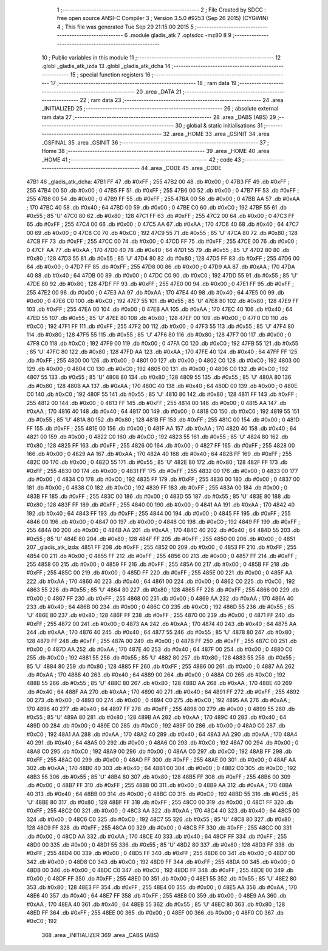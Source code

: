                               1 ;--------------------------------------------------------
                              2 ; File Created by SDCC : free open source ANSI-C Compiler
                              3 ; Version 3.5.0 #9253 (Sep 26 2015) (CYGWIN)
                              4 ; This file was generated Tue Sep 29 21:15:00 2015
                              5 ;--------------------------------------------------------
                              6 	.module gladis_atk
                              7 	.optsdcc -mz80
                              8 	
                              9 ;--------------------------------------------------------
                             10 ; Public variables in this module
                             11 ;--------------------------------------------------------
                             12 	.globl _gladis_atk_izda
                             13 	.globl _gladis_atk_dcha
                             14 ;--------------------------------------------------------
                             15 ; special function registers
                             16 ;--------------------------------------------------------
                             17 ;--------------------------------------------------------
                             18 ; ram data
                             19 ;--------------------------------------------------------
                             20 	.area _DATA
                             21 ;--------------------------------------------------------
                             22 ; ram data
                             23 ;--------------------------------------------------------
                             24 	.area _INITIALIZED
                             25 ;--------------------------------------------------------
                             26 ; absolute external ram data
                             27 ;--------------------------------------------------------
                             28 	.area _DABS (ABS)
                             29 ;--------------------------------------------------------
                             30 ; global & static initialisations
                             31 ;--------------------------------------------------------
                             32 	.area _HOME
                             33 	.area _GSINIT
                             34 	.area _GSFINAL
                             35 	.area _GSINIT
                             36 ;--------------------------------------------------------
                             37 ; Home
                             38 ;--------------------------------------------------------
                             39 	.area _HOME
                             40 	.area _HOME
                             41 ;--------------------------------------------------------
                             42 ; code
                             43 ;--------------------------------------------------------
                             44 	.area _CODE
                             45 	.area _CODE
   47B1                      46 _gladis_atk_dcha:
   47B1 FF                   47 	.db #0xFF	; 255
   47B2 00                   48 	.db #0x00	; 0
   47B3 FF                   49 	.db #0xFF	; 255
   47B4 00                   50 	.db #0x00	; 0
   47B5 FF                   51 	.db #0xFF	; 255
   47B6 00                   52 	.db #0x00	; 0
   47B7 FF                   53 	.db #0xFF	; 255
   47B8 00                   54 	.db #0x00	; 0
   47B9 FF                   55 	.db #0xFF	; 255
   47BA 00                   56 	.db #0x00	; 0
   47BB AA                   57 	.db #0xAA	; 170
   47BC 40                   58 	.db #0x40	; 64
   47BD 00                   59 	.db #0x00	; 0
   47BE C0                   60 	.db #0xC0	; 192
   47BF 55                   61 	.db #0x55	; 85	'U'
   47C0 80                   62 	.db #0x80	; 128
   47C1 FF                   63 	.db #0xFF	; 255
   47C2 00                   64 	.db #0x00	; 0
   47C3 FF                   65 	.db #0xFF	; 255
   47C4 00                   66 	.db #0x00	; 0
   47C5 AA                   67 	.db #0xAA	; 170
   47C6 40                   68 	.db #0x40	; 64
   47C7 00                   69 	.db #0x00	; 0
   47C8 C0                   70 	.db #0xC0	; 192
   47C9 55                   71 	.db #0x55	; 85	'U'
   47CA 80                   72 	.db #0x80	; 128
   47CB FF                   73 	.db #0xFF	; 255
   47CC 00                   74 	.db #0x00	; 0
   47CD FF                   75 	.db #0xFF	; 255
   47CE 00                   76 	.db #0x00	; 0
   47CF AA                   77 	.db #0xAA	; 170
   47D0 40                   78 	.db #0x40	; 64
   47D1 55                   79 	.db #0x55	; 85	'U'
   47D2 80                   80 	.db #0x80	; 128
   47D3 55                   81 	.db #0x55	; 85	'U'
   47D4 80                   82 	.db #0x80	; 128
   47D5 FF                   83 	.db #0xFF	; 255
   47D6 00                   84 	.db #0x00	; 0
   47D7 FF                   85 	.db #0xFF	; 255
   47D8 00                   86 	.db #0x00	; 0
   47D9 AA                   87 	.db #0xAA	; 170
   47DA 40                   88 	.db #0x40	; 64
   47DB 00                   89 	.db #0x00	; 0
   47DC C0                   90 	.db #0xC0	; 192
   47DD 55                   91 	.db #0x55	; 85	'U'
   47DE 80                   92 	.db #0x80	; 128
   47DF FF                   93 	.db #0xFF	; 255
   47E0 00                   94 	.db #0x00	; 0
   47E1 FF                   95 	.db #0xFF	; 255
   47E2 00                   96 	.db #0x00	; 0
   47E3 AA                   97 	.db #0xAA	; 170
   47E4 40                   98 	.db #0x40	; 64
   47E5 00                   99 	.db #0x00	; 0
   47E6 C0                  100 	.db #0xC0	; 192
   47E7 55                  101 	.db #0x55	; 85	'U'
   47E8 80                  102 	.db #0x80	; 128
   47E9 FF                  103 	.db #0xFF	; 255
   47EA 00                  104 	.db #0x00	; 0
   47EB AA                  105 	.db #0xAA	; 170
   47EC 40                  106 	.db #0x40	; 64
   47ED 55                  107 	.db #0x55	; 85	'U'
   47EE 80                  108 	.db #0x80	; 128
   47EF 00                  109 	.db #0x00	; 0
   47F0 C0                  110 	.db #0xC0	; 192
   47F1 FF                  111 	.db #0xFF	; 255
   47F2 00                  112 	.db #0x00	; 0
   47F3 55                  113 	.db #0x55	; 85	'U'
   47F4 80                  114 	.db #0x80	; 128
   47F5 55                  115 	.db #0x55	; 85	'U'
   47F6 80                  116 	.db #0x80	; 128
   47F7 00                  117 	.db #0x00	; 0
   47F8 C0                  118 	.db #0xC0	; 192
   47F9 00                  119 	.db #0x00	; 0
   47FA C0                  120 	.db #0xC0	; 192
   47FB 55                  121 	.db #0x55	; 85	'U'
   47FC 80                  122 	.db #0x80	; 128
   47FD AA                  123 	.db #0xAA	; 170
   47FE 40                  124 	.db #0x40	; 64
   47FF FF                  125 	.db #0xFF	; 255
   4800 00                  126 	.db #0x00	; 0
   4801 00                  127 	.db #0x00	; 0
   4802 C0                  128 	.db #0xC0	; 192
   4803 00                  129 	.db #0x00	; 0
   4804 C0                  130 	.db #0xC0	; 192
   4805 00                  131 	.db #0x00	; 0
   4806 C0                  132 	.db #0xC0	; 192
   4807 55                  133 	.db #0x55	; 85	'U'
   4808 80                  134 	.db #0x80	; 128
   4809 55                  135 	.db #0x55	; 85	'U'
   480A 80                  136 	.db #0x80	; 128
   480B AA                  137 	.db #0xAA	; 170
   480C 40                  138 	.db #0x40	; 64
   480D 00                  139 	.db #0x00	; 0
   480E C0                  140 	.db #0xC0	; 192
   480F 55                  141 	.db #0x55	; 85	'U'
   4810 80                  142 	.db #0x80	; 128
   4811 FF                  143 	.db #0xFF	; 255
   4812 00                  144 	.db #0x00	; 0
   4813 FF                  145 	.db #0xFF	; 255
   4814 00                  146 	.db #0x00	; 0
   4815 AA                  147 	.db #0xAA	; 170
   4816 40                  148 	.db #0x40	; 64
   4817 00                  149 	.db #0x00	; 0
   4818 C0                  150 	.db #0xC0	; 192
   4819 55                  151 	.db #0x55	; 85	'U'
   481A 80                  152 	.db #0x80	; 128
   481B FF                  153 	.db #0xFF	; 255
   481C 00                  154 	.db #0x00	; 0
   481D FF                  155 	.db #0xFF	; 255
   481E 00                  156 	.db #0x00	; 0
   481F AA                  157 	.db #0xAA	; 170
   4820 40                  158 	.db #0x40	; 64
   4821 00                  159 	.db #0x00	; 0
   4822 C0                  160 	.db #0xC0	; 192
   4823 55                  161 	.db #0x55	; 85	'U'
   4824 80                  162 	.db #0x80	; 128
   4825 FF                  163 	.db #0xFF	; 255
   4826 00                  164 	.db #0x00	; 0
   4827 FF                  165 	.db #0xFF	; 255
   4828 00                  166 	.db #0x00	; 0
   4829 AA                  167 	.db #0xAA	; 170
   482A 40                  168 	.db #0x40	; 64
   482B FF                  169 	.db #0xFF	; 255
   482C 00                  170 	.db #0x00	; 0
   482D 55                  171 	.db #0x55	; 85	'U'
   482E 80                  172 	.db #0x80	; 128
   482F FF                  173 	.db #0xFF	; 255
   4830 00                  174 	.db #0x00	; 0
   4831 FF                  175 	.db #0xFF	; 255
   4832 00                  176 	.db #0x00	; 0
   4833 00                  177 	.db #0x00	; 0
   4834 C0                  178 	.db #0xC0	; 192
   4835 FF                  179 	.db #0xFF	; 255
   4836 00                  180 	.db #0x00	; 0
   4837 00                  181 	.db #0x00	; 0
   4838 C0                  182 	.db #0xC0	; 192
   4839 FF                  183 	.db #0xFF	; 255
   483A 00                  184 	.db #0x00	; 0
   483B FF                  185 	.db #0xFF	; 255
   483C 00                  186 	.db #0x00	; 0
   483D 55                  187 	.db #0x55	; 85	'U'
   483E 80                  188 	.db #0x80	; 128
   483F FF                  189 	.db #0xFF	; 255
   4840 00                  190 	.db #0x00	; 0
   4841 AA                  191 	.db #0xAA	; 170
   4842 40                  192 	.db #0x40	; 64
   4843 FF                  193 	.db #0xFF	; 255
   4844 00                  194 	.db #0x00	; 0
   4845 FF                  195 	.db #0xFF	; 255
   4846 00                  196 	.db #0x00	; 0
   4847 00                  197 	.db #0x00	; 0
   4848 C0                  198 	.db #0xC0	; 192
   4849 FF                  199 	.db #0xFF	; 255
   484A 00                  200 	.db #0x00	; 0
   484B AA                  201 	.db #0xAA	; 170
   484C 40                  202 	.db #0x40	; 64
   484D 55                  203 	.db #0x55	; 85	'U'
   484E 80                  204 	.db #0x80	; 128
   484F FF                  205 	.db #0xFF	; 255
   4850 00                  206 	.db #0x00	; 0
   4851                     207 _gladis_atk_izda:
   4851 FF                  208 	.db #0xFF	; 255
   4852 00                  209 	.db #0x00	; 0
   4853 FF                  210 	.db #0xFF	; 255
   4854 00                  211 	.db #0x00	; 0
   4855 FF                  212 	.db #0xFF	; 255
   4856 00                  213 	.db #0x00	; 0
   4857 FF                  214 	.db #0xFF	; 255
   4858 00                  215 	.db #0x00	; 0
   4859 FF                  216 	.db #0xFF	; 255
   485A 00                  217 	.db #0x00	; 0
   485B FF                  218 	.db #0xFF	; 255
   485C 00                  219 	.db #0x00	; 0
   485D FF                  220 	.db #0xFF	; 255
   485E 00                  221 	.db #0x00	; 0
   485F AA                  222 	.db #0xAA	; 170
   4860 40                  223 	.db #0x40	; 64
   4861 00                  224 	.db #0x00	; 0
   4862 C0                  225 	.db #0xC0	; 192
   4863 55                  226 	.db #0x55	; 85	'U'
   4864 80                  227 	.db #0x80	; 128
   4865 FF                  228 	.db #0xFF	; 255
   4866 00                  229 	.db #0x00	; 0
   4867 FF                  230 	.db #0xFF	; 255
   4868 00                  231 	.db #0x00	; 0
   4869 AA                  232 	.db #0xAA	; 170
   486A 40                  233 	.db #0x40	; 64
   486B 00                  234 	.db #0x00	; 0
   486C C0                  235 	.db #0xC0	; 192
   486D 55                  236 	.db #0x55	; 85	'U'
   486E 80                  237 	.db #0x80	; 128
   486F FF                  238 	.db #0xFF	; 255
   4870 00                  239 	.db #0x00	; 0
   4871 FF                  240 	.db #0xFF	; 255
   4872 00                  241 	.db #0x00	; 0
   4873 AA                  242 	.db #0xAA	; 170
   4874 40                  243 	.db #0x40	; 64
   4875 AA                  244 	.db #0xAA	; 170
   4876 40                  245 	.db #0x40	; 64
   4877 55                  246 	.db #0x55	; 85	'U'
   4878 80                  247 	.db #0x80	; 128
   4879 FF                  248 	.db #0xFF	; 255
   487A 00                  249 	.db #0x00	; 0
   487B FF                  250 	.db #0xFF	; 255
   487C 00                  251 	.db #0x00	; 0
   487D AA                  252 	.db #0xAA	; 170
   487E 40                  253 	.db #0x40	; 64
   487F 00                  254 	.db #0x00	; 0
   4880 C0                  255 	.db #0xC0	; 192
   4881 55                  256 	.db #0x55	; 85	'U'
   4882 80                  257 	.db #0x80	; 128
   4883 55                  258 	.db #0x55	; 85	'U'
   4884 80                  259 	.db #0x80	; 128
   4885 FF                  260 	.db #0xFF	; 255
   4886 00                  261 	.db #0x00	; 0
   4887 AA                  262 	.db #0xAA	; 170
   4888 40                  263 	.db #0x40	; 64
   4889 00                  264 	.db #0x00	; 0
   488A C0                  265 	.db #0xC0	; 192
   488B 55                  266 	.db #0x55	; 85	'U'
   488C 80                  267 	.db #0x80	; 128
   488D AA                  268 	.db #0xAA	; 170
   488E 40                  269 	.db #0x40	; 64
   488F AA                  270 	.db #0xAA	; 170
   4890 40                  271 	.db #0x40	; 64
   4891 FF                  272 	.db #0xFF	; 255
   4892 00                  273 	.db #0x00	; 0
   4893 00                  274 	.db #0x00	; 0
   4894 C0                  275 	.db #0xC0	; 192
   4895 AA                  276 	.db #0xAA	; 170
   4896 40                  277 	.db #0x40	; 64
   4897 FF                  278 	.db #0xFF	; 255
   4898 00                  279 	.db #0x00	; 0
   4899 55                  280 	.db #0x55	; 85	'U'
   489A 80                  281 	.db #0x80	; 128
   489B AA                  282 	.db #0xAA	; 170
   489C 40                  283 	.db #0x40	; 64
   489D 00                  284 	.db #0x00	; 0
   489E C0                  285 	.db #0xC0	; 192
   489F 00                  286 	.db #0x00	; 0
   48A0 C0                  287 	.db #0xC0	; 192
   48A1 AA                  288 	.db #0xAA	; 170
   48A2 40                  289 	.db #0x40	; 64
   48A3 AA                  290 	.db #0xAA	; 170
   48A4 40                  291 	.db #0x40	; 64
   48A5 00                  292 	.db #0x00	; 0
   48A6 C0                  293 	.db #0xC0	; 192
   48A7 00                  294 	.db #0x00	; 0
   48A8 C0                  295 	.db #0xC0	; 192
   48A9 00                  296 	.db #0x00	; 0
   48AA C0                  297 	.db #0xC0	; 192
   48AB FF                  298 	.db #0xFF	; 255
   48AC 00                  299 	.db #0x00	; 0
   48AD FF                  300 	.db #0xFF	; 255
   48AE 00                  301 	.db #0x00	; 0
   48AF AA                  302 	.db #0xAA	; 170
   48B0 40                  303 	.db #0x40	; 64
   48B1 00                  304 	.db #0x00	; 0
   48B2 C0                  305 	.db #0xC0	; 192
   48B3 55                  306 	.db #0x55	; 85	'U'
   48B4 80                  307 	.db #0x80	; 128
   48B5 FF                  308 	.db #0xFF	; 255
   48B6 00                  309 	.db #0x00	; 0
   48B7 FF                  310 	.db #0xFF	; 255
   48B8 00                  311 	.db #0x00	; 0
   48B9 AA                  312 	.db #0xAA	; 170
   48BA 40                  313 	.db #0x40	; 64
   48BB 00                  314 	.db #0x00	; 0
   48BC C0                  315 	.db #0xC0	; 192
   48BD 55                  316 	.db #0x55	; 85	'U'
   48BE 80                  317 	.db #0x80	; 128
   48BF FF                  318 	.db #0xFF	; 255
   48C0 00                  319 	.db #0x00	; 0
   48C1 FF                  320 	.db #0xFF	; 255
   48C2 00                  321 	.db #0x00	; 0
   48C3 AA                  322 	.db #0xAA	; 170
   48C4 40                  323 	.db #0x40	; 64
   48C5 00                  324 	.db #0x00	; 0
   48C6 C0                  325 	.db #0xC0	; 192
   48C7 55                  326 	.db #0x55	; 85	'U'
   48C8 80                  327 	.db #0x80	; 128
   48C9 FF                  328 	.db #0xFF	; 255
   48CA 00                  329 	.db #0x00	; 0
   48CB FF                  330 	.db #0xFF	; 255
   48CC 00                  331 	.db #0x00	; 0
   48CD AA                  332 	.db #0xAA	; 170
   48CE 40                  333 	.db #0x40	; 64
   48CF FF                  334 	.db #0xFF	; 255
   48D0 00                  335 	.db #0x00	; 0
   48D1 55                  336 	.db #0x55	; 85	'U'
   48D2 80                  337 	.db #0x80	; 128
   48D3 FF                  338 	.db #0xFF	; 255
   48D4 00                  339 	.db #0x00	; 0
   48D5 FF                  340 	.db #0xFF	; 255
   48D6 00                  341 	.db #0x00	; 0
   48D7 00                  342 	.db #0x00	; 0
   48D8 C0                  343 	.db #0xC0	; 192
   48D9 FF                  344 	.db #0xFF	; 255
   48DA 00                  345 	.db #0x00	; 0
   48DB 00                  346 	.db #0x00	; 0
   48DC C0                  347 	.db #0xC0	; 192
   48DD FF                  348 	.db #0xFF	; 255
   48DE 00                  349 	.db #0x00	; 0
   48DF FF                  350 	.db #0xFF	; 255
   48E0 00                  351 	.db #0x00	; 0
   48E1 55                  352 	.db #0x55	; 85	'U'
   48E2 80                  353 	.db #0x80	; 128
   48E3 FF                  354 	.db #0xFF	; 255
   48E4 00                  355 	.db #0x00	; 0
   48E5 AA                  356 	.db #0xAA	; 170
   48E6 40                  357 	.db #0x40	; 64
   48E7 FF                  358 	.db #0xFF	; 255
   48E8 00                  359 	.db #0x00	; 0
   48E9 AA                  360 	.db #0xAA	; 170
   48EA 40                  361 	.db #0x40	; 64
   48EB 55                  362 	.db #0x55	; 85	'U'
   48EC 80                  363 	.db #0x80	; 128
   48ED FF                  364 	.db #0xFF	; 255
   48EE 00                  365 	.db #0x00	; 0
   48EF 00                  366 	.db #0x00	; 0
   48F0 C0                  367 	.db #0xC0	; 192
                            368 	.area _INITIALIZER
                            369 	.area _CABS (ABS)
